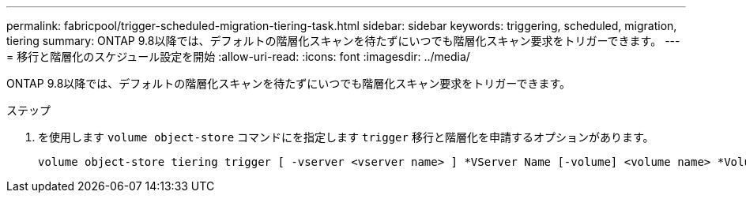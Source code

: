 ---
permalink: fabricpool/trigger-scheduled-migration-tiering-task.html 
sidebar: sidebar 
keywords: triggering, scheduled, migration, tiering 
summary: ONTAP 9.8以降では、デフォルトの階層化スキャンを待たずにいつでも階層化スキャン要求をトリガーできます。 
---
= 移行と階層化のスケジュール設定を開始
:allow-uri-read: 
:icons: font
:imagesdir: ../media/


[role="lead"]
ONTAP 9.8以降では、デフォルトの階層化スキャンを待たずにいつでも階層化スキャン要求をトリガーできます。

.ステップ
. を使用します `volume object-store` コマンドにを指定します `trigger` 移行と階層化を申請するオプションがあります。
+
[listing]
----
volume object-store tiering trigger [ -vserver <vserver name> ] *VServer Name [-volume] <volume name> *Volume Name
----

